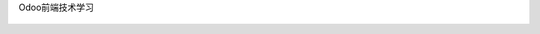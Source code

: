Odoo前端技术学习
  
  .. image:: https://github.com/xiexiaopeng2016/odoo_frontend_leaning/blob/master/static/image/page.png
    :class: img-responsive
